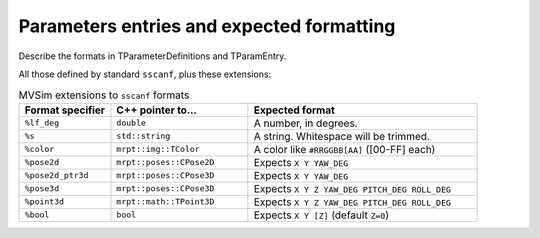 .. _world_value_parsing:

Parameters entries and expected formatting
---------------------------------------------------

Describe the formats in TParameterDefinitions and TParamEntry.

All those defined by standard ``sscanf``, plus these extensions:

.. list-table:: MVSim extensions to ``sscanf`` formats
   :widths: 20 30 50
   :header-rows: 1

   * - Format specifier
     - C++ pointer to...
     - Expected format
   * - ``%lf_deg``
     - ``double``
     - A number, in degrees.
   * - ``%s``
     - ``std::string``
     - A string. Whitespace will be trimmed.
   * - ``%color``
     - ``mrpt::img::TColor``
     - A color like ``#RRGGBB[AA]`` ([00-FF] each)
   * - ``%pose2d``
     - ``mrpt::poses::CPose2D``
     - Expects ``X Y YAW_DEG``
   * - ``%pose2d_ptr3d``
     - ``mrpt::poses::CPose3D``
     - Expects ``X Y YAW_DEG``
   * - ``%pose3d``
     - ``mrpt::poses::CPose3D``
     - Expects ``X Y Z YAW_DEG PITCH_DEG ROLL_DEG``
   * - ``%point3d``
     - ``mrpt::math::TPoint3D``
     - Expects ``X Y Z YAW_DEG PITCH_DEG ROLL_DEG``
   * - ``%bool``
     - ``bool``
     - Expects ``X Y [Z]`` (default ``Z=0``)
